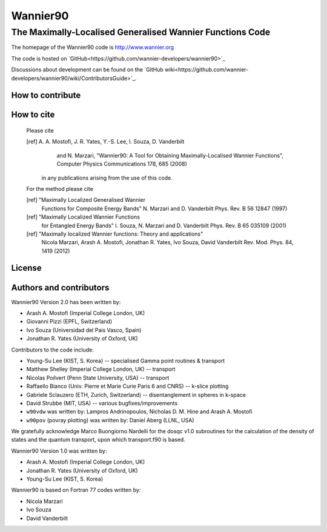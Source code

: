 =========
Wannier90
=========

The Maximally-Localised Generalised Wannier Functions Code 
++++++++++++++++++++++++++++++++++++++++++++++++++++++++++

The homepage of the Wannier90 code is http://www.wannier.org

The code is hosted on 
`GitHub<https://github.com/wannier-developers/wannier90>`_

Discussions about development can be found on the 
`GitHub wiki<https://github.com/wannier-developers/wannier90/wiki/ContributorsGuide>`_.

How to contribute
-----------------

How to cite
-----------
 Please cite                                             
                                                         
 [ref] A. A. Mostofi, J. R. Yates, Y.-S. Lee, I. Souza, D. Vanderbilt  
       and N. Marzari, "Wannier90: A Tool for Obtaining Maximally-Localised
       Wannier Functions", Computer Physics Communications 178, 685 (2008)

  in any publications arising from the use of this code.  

 For the method please cite 

 [ref] "Maximally Localized Generalised Wannier
        Functions for Composite Energy Bands"     
        N. Marzari and D. Vanderbilt              
        Phys. Rev. B 56 12847 (1997)              
                                                  
 [ref] "Maximally Localized Wannier Functions 
        for Entangled Energy Bands"
        I. Souza, N. Marzari and D. Vanderbilt    
        Phys. Rev. B 65 035109 (2001)             

 [ref] "Maximally localized Wannier functions: Theory and applications"
        Nicola Marzari, Arash A. Mostofi, Jonathan R. Yates, 
        Ivo Souza, David Vanderbilt 
        Rev. Mod. Phys. 84, 1419 (2012) 

License
-------

Authors and contributors
------------------------

Wannier90 Version 2.0 has been written by: 

* Arash A. Mostofi   (Imperial College London, UK)
* Giovanni Pizzi     (EPFL, Switzerland)
* Ivo Souza          (Universidad del Pais Vasco, Spain)
* Jonathan R. Yates  (University of Oxford, UK)

Contributors to the code include:

* Young-Su Lee (KIST, S. Korea) -- specialised Gamma point routines & transport
* Matthew Shelley (Imperial College London, UK) -- transport
* Nicolas Poilvert (Penn State University, USA) -- transport
* Raffaello Bianco (Univ. Pierre et Marie Curie Paris 6 and CNRS) --  k-slice plotting
* Gabriele Sclauzero (ETH, Zurich, Switzerland) -- disentanglement in spheres in k-space
* David Strubbe (MIT, USA) -- various bugfixes/improvements

* ``w90vdw`` was written by:
  Lampros Andrinopoulos, Nicholas D. M. Hine and Arash A. Mostofi
* ``w90pov`` (povray plotting) was written by:
  Daniel Aberg (LLNL, USA)

We gratefully acknowledge Marco Buongiorno Nardelli for the dosqc
v1.0 subroutines for the calculation of the density of states and the
quantum transport, upon which transport.f90 is based. 

Wannier90 Version 1.0 was written by:

* Arash A. Mostofi   (Imperial College London, UK)
* Jonathan R. Yates  (University of Oxford, UK)
* Young-Su Lee       (KIST, S. Korea)

Wannier90 is based on Fortran 77 codes written by:

* Nicola Marzari
* Ivo Souza
* David Vanderbilt

